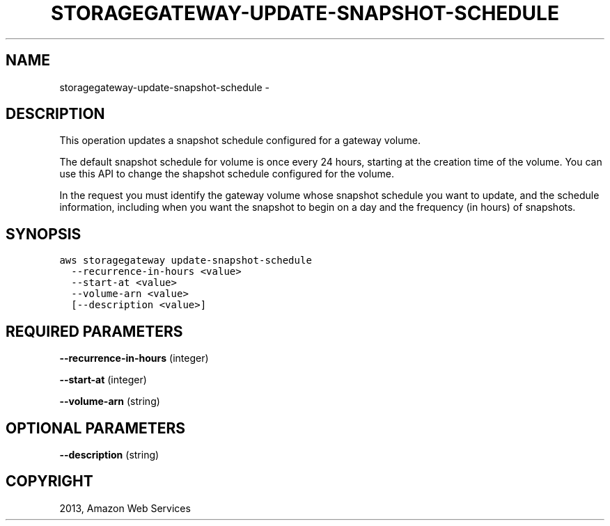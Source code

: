 .TH "STORAGEGATEWAY-UPDATE-SNAPSHOT-SCHEDULE" "1" "March 09, 2013" "0.8" "aws-cli"
.SH NAME
storagegateway-update-snapshot-schedule \- 
.
.nr rst2man-indent-level 0
.
.de1 rstReportMargin
\\$1 \\n[an-margin]
level \\n[rst2man-indent-level]
level margin: \\n[rst2man-indent\\n[rst2man-indent-level]]
-
\\n[rst2man-indent0]
\\n[rst2man-indent1]
\\n[rst2man-indent2]
..
.de1 INDENT
.\" .rstReportMargin pre:
. RS \\$1
. nr rst2man-indent\\n[rst2man-indent-level] \\n[an-margin]
. nr rst2man-indent-level +1
.\" .rstReportMargin post:
..
.de UNINDENT
. RE
.\" indent \\n[an-margin]
.\" old: \\n[rst2man-indent\\n[rst2man-indent-level]]
.nr rst2man-indent-level -1
.\" new: \\n[rst2man-indent\\n[rst2man-indent-level]]
.in \\n[rst2man-indent\\n[rst2man-indent-level]]u
..
.\" Man page generated from reStructuredText.
.
.SH DESCRIPTION
.sp
This operation updates a snapshot schedule configured for a gateway volume.
.sp
The default snapshot schedule for volume is once every 24 hours, starting at the
creation time of the volume. You can use this API to change the shapshot
schedule configured for the volume.
.sp
In the request you must identify the gateway volume whose snapshot schedule you
want to update, and the schedule information, including when you want the
snapshot to begin on a day and the frequency (in hours) of snapshots.
.SH SYNOPSIS
.sp
.nf
.ft C
aws storagegateway update\-snapshot\-schedule
  \-\-recurrence\-in\-hours <value>
  \-\-start\-at <value>
  \-\-volume\-arn <value>
  [\-\-description <value>]
.ft P
.fi
.SH REQUIRED PARAMETERS
.sp
\fB\-\-recurrence\-in\-hours\fP  (integer)
.sp
\fB\-\-start\-at\fP  (integer)
.sp
\fB\-\-volume\-arn\fP  (string)
.SH OPTIONAL PARAMETERS
.sp
\fB\-\-description\fP  (string)
.SH COPYRIGHT
2013, Amazon Web Services
.\" Generated by docutils manpage writer.
.
